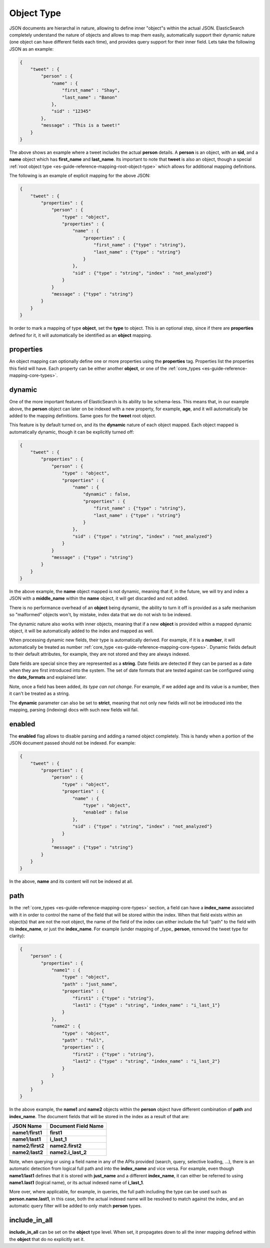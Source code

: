 .. _es-guide-reference-mapping-object-type:

===========
Object Type
===========

JSON documents are hierarchal in nature, allowing to define inner "object"s within the actual JSON. ElasticSearch completely understand the nature of objects and allows to map them easily, automatically support their dynamic nature (one object can have different fields each time), and provides query support for their inner field. Lets take the following JSON as an example:


.. code-block:: js


    {
        "tweet" : {
            "person" : {
                "name" : {
                    "first_name" : "Shay",
                    "last_name" : "Banon"
                },
                "sid" : "12345"
            },
            "message" : "This is a tweet!"
        }
    }

 
The above shows an example where a tweet includes the actual **person** details. A **person** is an object, with an **sid**, and a **name** object which has **first_name** and **last_name**. Its important to note that **tweet** is also an object, though a special :ref:`root object type <es-guide-reference-mapping-root-object-type>`  which allows for additional mapping definitions.


The following is an example of explicit mapping for the above JSON:


.. code-block:: js


    {
        "tweet" : {
            "properties" : {
                "person" : {
                    "type" : "object",
                    "properties" : {
                        "name" : {
                            "properties" : {
                                "first_name" : {"type" : "string"},
                                "last_name" : {"type" : "string"}
                            }
                        },
                        "sid" : {"type" : "string", "index" : "not_analyzed"}
                    }
                }
                "message" : {"type" : "string"}
            }
        }
    }


In order to mark a mapping of type **object**, set the **type** to object. This is an optional step, since if there are **properties** defined for it, it will automatically be identified as an **object** mapping.


properties
==========

An object mapping can optionally define one or more properties using the **properties** tag. Properties list the properties this field will have. Each property can be either another **object**, or one of the :ref:`core_types <es-guide-reference-mapping-core-types>`.  

dynamic
=======

One of the more important features of ElasticSearch is its ability to be schema-less. This means that, in our example above, the **person** object can later on be indexed with a new property, for example, **age**, and it will automatically be added to the mapping definitions. Same goes for the **tweet** root object.


This feature is by default turned on, and its the **dynamic** nature of each object mapped. Each object mapped is automatically dynamic, though it can be explicitly turned off:


.. code-block:: js


    {
        "tweet" : {
            "properties" : {
                "person" : {
                    "type" : "object",
                    "properties" : {
                        "name" : {
                            "dynamic" : false,
                            "properties" : {
                                "first_name" : {"type" : "string"},
                                "last_name" : {"type" : "string"}
                            }
                        },
                        "sid" : {"type" : "string", "index" : "not_analyzed"}
                    }
                }
                "message" : {"type" : "string"}
            }
        }
    }


In the above example, the **name** object mapped is not dynamic, meaning that if, in the future, we will try and index a JSON with a **middle_name** within the **name** object, it will get discarded and not added.


There is no performance overhead of an **object** being dynamic, the ability to turn it off is provided as a safe mechanism so "malformed" objects won't, by mistake, index data that we do not wish to be indexed.


The dynamic nature also works with inner objects, meaning that if a new **object** is provided within a mapped dynamic object, it will be automatically added to the index and mapped as well.


When processing dynamic new fields, their type is automatically derived. For example, if it is a **number**, it will automatically be treated as number :ref:`core_type <es-guide-reference-mapping-core-types>`.  Dynamic fields default to their default attributes, for example, they are not stored and they are always indexed.


Date fields are special since they are represented as a **string**. Date fields are detected if they can be parsed as a date when they are first introduced into the system. The set of date formats that are tested against can be configured using the **date_formats** and explained later.


Note, once a field has been added, *its type can not change*. For example, if we added age and its value is a number, then it can't be treated as a string.


The **dynamic** parameter can also be set to **strict**, meaning that not only new fields will not be introduced into the mapping, parsing (indexing) docs with such new fields will fail.


enabled
=======

The **enabled** flag allows to disable parsing and adding a named object completely. This is handy when a portion of the JSON document passed should not be indexed. For example:


.. code-block:: js


    {
        "tweet" : {
            "properties" : {
                "person" : {
                    "type" : "object",
                    "properties" : {
                        "name" : {
                            "type" : "object",
                            "enabled" : false
                        },
                        "sid" : {"type" : "string", "index" : "not_analyzed"}
                    }
                }
                "message" : {"type" : "string"}
            }
        }
    }


In the above, **name** and its content will not be indexed at all.


path
====

In the :ref:`core_types <es-guide-reference-mapping-core-types>`  section, a field can have a **index_name** associated with it in order to control the name of the field that will be stored within the index. When that field exists within an object(s) that are not the root object, the name of the field of the index can either include the full "path" to the field with its **index_name**, or just the **index_name**. For example (under mapping of _type_ **person**, removed the tweet type for clarity):


.. code-block:: js


    {
        "person" : {
            "properties" : {
                "name1" : {
                    "type" : "object",
                    "path" : "just_name",
                    "properties" : {
                        "first1" : {"type" : "string"},
                        "last1" : {"type" : "string", "index_name" : "i_last_1"}
                    }
                },
                "name2" : {
                    "type" : "object",
                    "path" : "full",
                    "properties" : {
                        "first2" : {"type" : "string"},
                        "last2" : {"type" : "string", "index_name" : "i_last_2"}
                    }
                }
            }
        }
    }


In the above example, the **name1** and **name2** objects within the **person** object have different combination of **path** and **index_name**. The document fields that will be stored in the index as a result of that are:


======================  =======================
 JSON Name               Document Field Name   
======================  =======================
**name1**/**first1**    **first1**             
**name1**/**last1**     **i_last_1**           
**name2**/**first2**    **name2.first2**       
**name2**/**last2**     **name2.i_last_2**     
======================  =======================

Note, when querying or using a field name in any of the APIs provided (search, query, selective loading, ...), there is an automatic detection from logical full path and into the **index_name** and vice versa. For example, even though **name1**/**last1** defines that it is stored with **just_name** and a different **index_name**, it can either be referred to using **name1.last1** (logical name), or its actual indexed name of **i_last_1**.


More over, where applicable, for example, in queries, the full path including the type can be used such as **person.name.last1**, in this case, both the actual indexed name will be resolved to match against the index, and an automatic query filter will be added to only match **person** types.


include_in_all
==============

**include_in_all** can be set on the **object** type level. When set, it propagates down to all the inner mapping defined within the **object** that do no explicitly set it.



